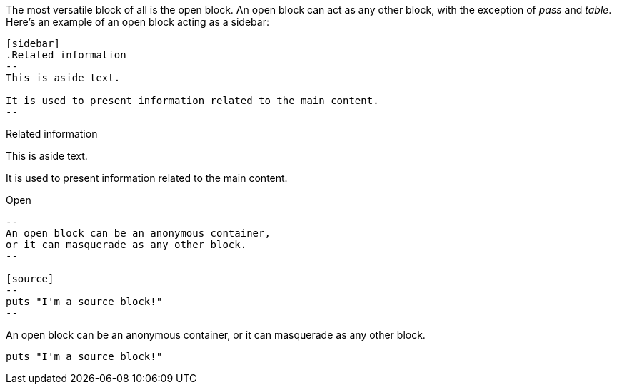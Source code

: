 ////
Included in:

- user-manual: Open Blocks
////

The most versatile block of all is the open block.
An open block can act as any other block, with the exception of _pass_ and _table_.
Here's an example of an open block acting as a sidebar:

//[source]
----
[sidebar]
.Related information
--
This is aside text.

It is used to present information related to the main content.
--
----

[sidebar]
.Related information
--
This is aside text.

It is used to present information related to the main content.
--

.Open
----
--
An open block can be an anonymous container,
or it can masquerade as any other block.
--

[source]
--
puts "I'm a source block!"
--
----

====
--
An open block can be an anonymous container,
or it can masquerade as any other block.
--

[source]
--
puts "I'm a source block!"
--
====
